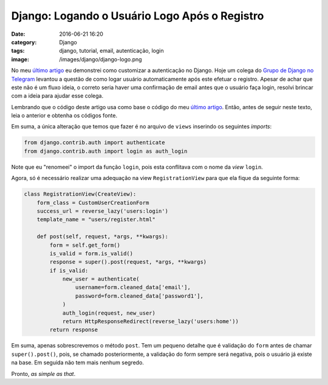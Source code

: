 Django: Logando o Usuário Logo Após o Registro
##############################################
:date: 2016-06-21 16:20
:category: Django
:tags: django, tutorial, email, autenticação, login
:image: /images/django/django-logo.png

No meu `último artigo`_ eu demonstrei como customizar a autenticação no Django. Hoje um colega do `Grupo de Django no Telegram`_ levantou a questão de como logar usuário automaticamente após este efetuar o registro. Apesar de achar que este não é um fluxo ideia, o correto seria haver uma confirmação de email antes que o usuário faça login, resolvi brincar com a ideia para ajudar esse colega.

.. image:: {filename}/images/django/django-text.png
        :target: {filename}/images/django/django-text.png
        :alt: Django
        :align: center

Lembrando que o código deste artigo usa como base o código do meu `último artigo`_. Então, antes de seguir neste texto, leia o anterior e obtenha os códigos fonte.

.. more

Em suma, a única alteração que temos que fazer é no arquivo de ``views`` inserindo os seguintes *imports*:

.. code-block:: python

    from django.contrib.auth import authenticate
    from django.contrib.auth import login as auth_login


Note que eu "renomeei" o import da função ``login``, pois esta conflitava com o nome da *view* ``login``.

Agora, só é necessário realizar uma adequação na view ``RegistrationView`` para que ela fique da seguinte forma:

.. code-block:: python

    class RegistrationView(CreateView):
        form_class = CustomUserCreationForm
        success_url = reverse_lazy('users:login')
        template_name = "users/register.html"

        def post(self, request, *args, **kwargs):
            form = self.get_form()
            is_valid = form.is_valid()
            response = super().post(request, *args, **kwargs)
            if is_valid:
                new_user = authenticate(
                    username=form.cleaned_data['email'],
                    password=form.cleaned_data['password1'],
                )
                auth_login(request, new_user)
                return HttpResponseRedirect(reverse_lazy('users:home'))
            return response

Em suma, apenas sobrescrevemos o método ``post``. Tem um pequeno detalhe que é validação do ``form`` antes de chamar ``super().post()``, pois, se chamado posteriormente, a validação do form sempre será negativa, pois o usuário já existe na base. Em seguida não tem mais nenhum segredo.

Pronto, *as simple as that*.

.. _último artigo: /pt/customizando-a-autenticacao-de-usuarios-no-django-19
.. _Grupo de Django no Telegram: https://telegram.me/django_group_initial_steps

